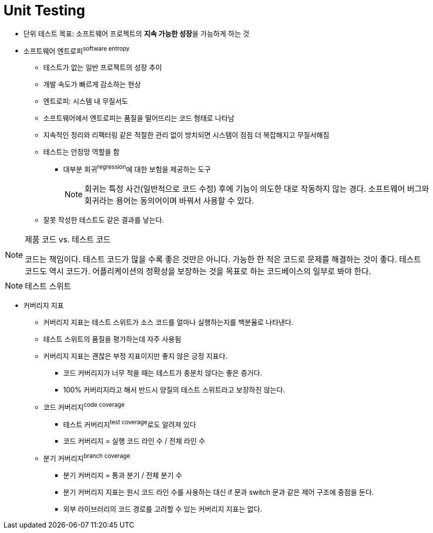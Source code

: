 = Unit Testing
:toc:

* 단위 테스트 목표: 소프트웨어 프로젝트의 **지속 가능한 성장**을 가능하게 하는 것
* 소프트웨어 엔트로피^software{sp}entropy^
** 테스트가 없는 일반 프로젝트의 성장 추이
** 개발 속도가 빠르게 감소하는 현상
** 엔트로피: 시스템 내 무질서도
** 소프트웨어에서 엔트로피는 품질을 떨어뜨리는 코드 형태로 나타남
** 지속적인 정리와 리팩터링 같은 적절한 관리 없이 방치되면 시스템이 점점 더 복잡해지고 무질서해짐
** 테스트는 안정망 역할을 함
*** 대부분 회귀^regression^에 대한 보험을 제공하는 도구
+
[NOTE]
====
회귀는 특정 사건(일반적으로 코드 수정) 후에 기능이 의도한 대로 작동하지 않는 경다. 소프트웨어 버그와 회귀라는 용어는 동의어이며 바꿔서 사용할 수 있다.
====
** 잘못 작성한 테스트도 같은 결과를 낳는다.

[NOTE]
.제품 코드 vs. 테스트 코드
====
코드는 책임이다. 테스트 코드가 많을 수록 좋은 것만은 아니다. 가능한 한 적은 코드로 문제를 해결하는 것이 좋다.
테스트 코드도 역시 코드가. 어플리케이션의 정확성을 보장하는 것을 목표로 하는 코드베이스의 일부로 봐야 한다.
====

[NOTE]
.테스트 스위트
====

====

* 커버리지 지표
** 커버리지 지표는 테스트 스위트가 소스 코드를 얼마나 실행하는지를 백분율로 나타낸다.
** 테스트 스위트의 품질을 평가하는데 자주 사용됨
** 커버리지 지표는 괜찮은 부정 지표이지만 좋지 않은 긍정 지표다.
*** 코드 커버리지가 너무 적을 때는 테스트가 충분치 않다는 좋은 증거다.
*** 100% 커버리지라고 해서 반드시 양질의 테스트 스위트라고 보장하진 않는다.
** 코드 커버리지^code{sp}coverage^
*** 테스트 커버리지^test{sp}coverage^로도 알려져 있다
*** 코드 커버리지 = 실행 코드 라인 수 / 전체 라인 수
** 분기 커버리지^branch{sp}coverage^
*** 분기 커버리지 = 통과 분기 / 전체 분기 수
*** 분기 커버리지 지표는 원시 코드 라인 수를 사용하는 대신 if 문과 switch 문과 같은 제어 구조에 중점을 둔다.
*** 외부 라이브러리의 코드 경로를 고려할 수 있는 커버리지 지표는 없다.
